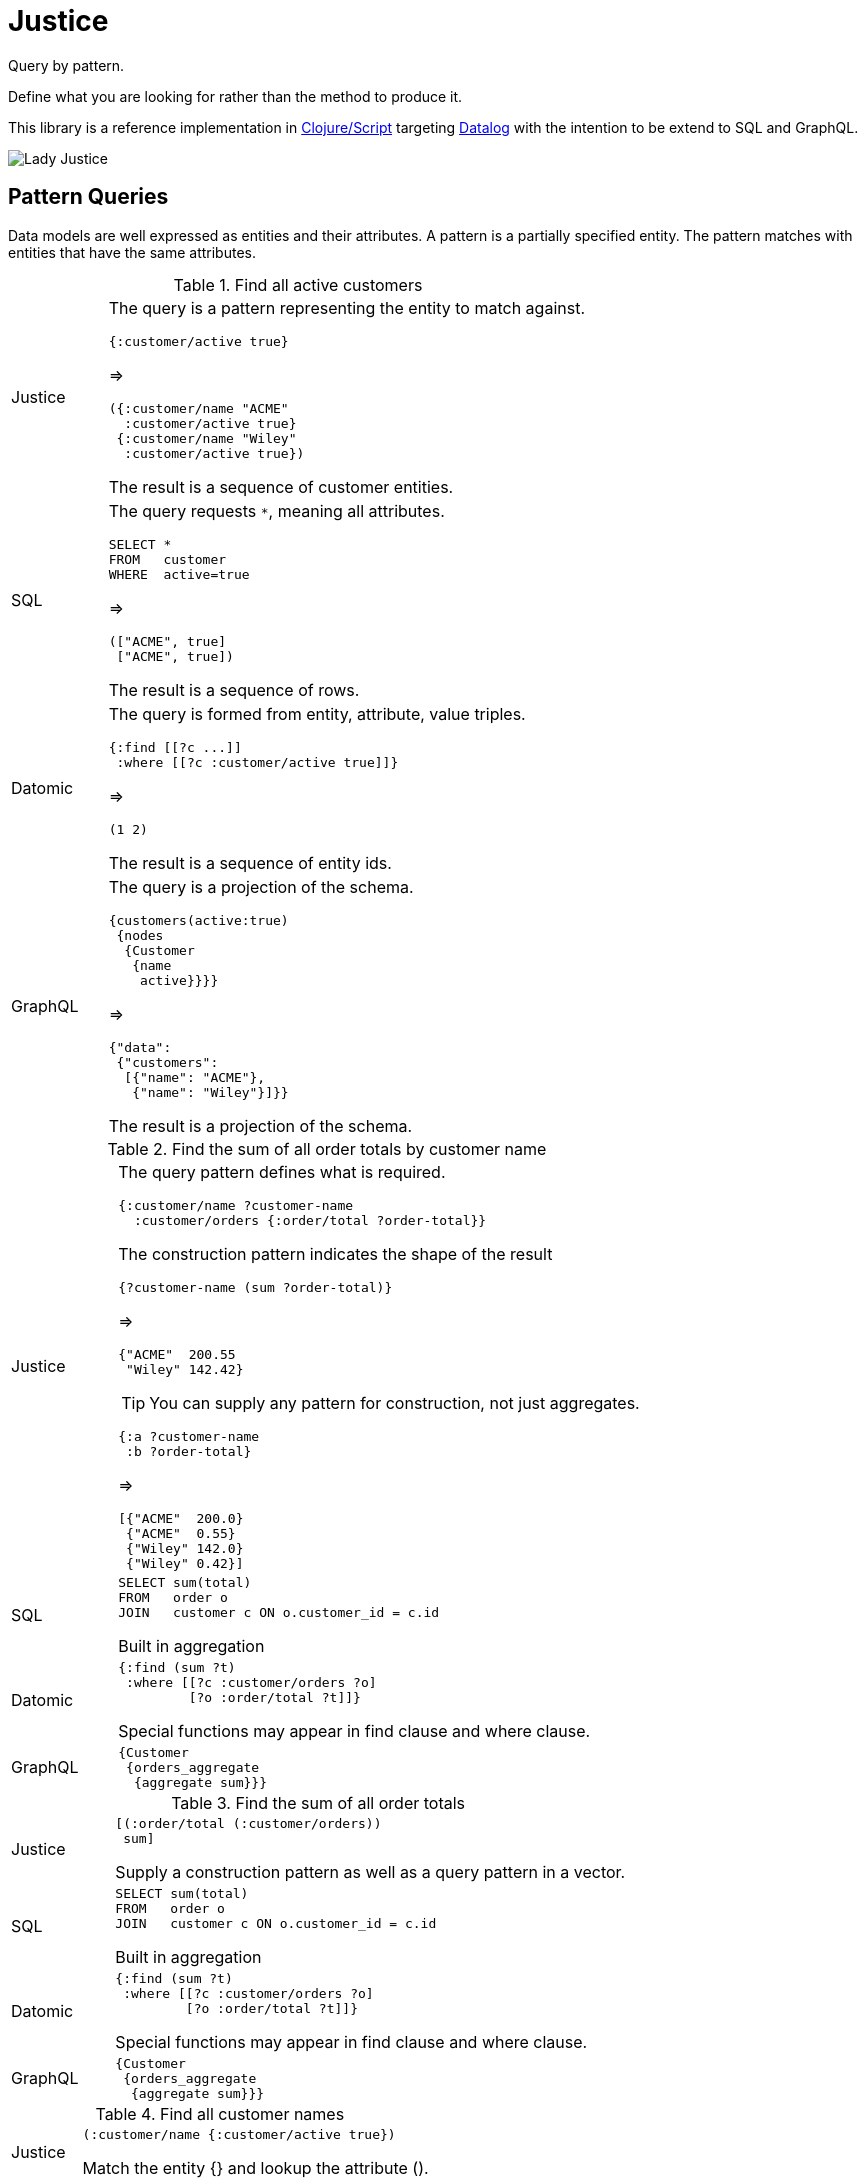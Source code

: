 = Justice

Query by pattern.

Define what you are looking for rather than the method to produce it.

This library is a reference implementation in https://clojure.org/[Clojure/Script] targeting https://en.wikipedia.org/wiki/Datalog[Datalog] with the intention to be extend to SQL and GraphQL.

image:https://cdn.dribbble.com/users/101244/screenshots/2921435/lady_justice.jpg[Lady Justice]


== Pattern Queries

Data models are well expressed as entities and their attributes.
A pattern is a partially specified entity.
The pattern matches with entities that have the same attributes.

.Find all active customers
[cols="1,5a"]
|===
|Justice|
The query is a pattern representing the entity to match against.
[source,clojure]
----
{:customer/active true}
----
=>
[source,clojure]
----
({:customer/name "ACME"
  :customer/active true}
 {:customer/name "Wiley"
  :customer/active true})
----
The result is a sequence of customer entities.
|SQL|
The query requests `*`, meaning all attributes.
[source,SQL]
----
SELECT *
FROM   customer
WHERE  active=true
----
=>
[source,clojure]
----
(["ACME", true]
 ["ACME", true])
----
The result is a sequence of rows.
|Datomic|
The query is formed from entity, attribute, value triples.
[source,clojure]
----
{:find [[?c ...]]
 :where [[?c :customer/active true]]}
----
=>
[source,clojure]
----
(1 2)
----
The result is a sequence of entity ids.
|GraphQL|
The query is a projection of the schema.
[source,graphql]
----
{customers(active:true)
 {nodes
  {Customer
   {name
    active}}}}
----
=>
[source,json]
----
{"data":
 {"customers":
  [{"name": "ACME"},
   {"name": "Wiley"}]}}
----
The result is a projection of the schema.
|===

.Find the sum of all order totals by customer name
[cols="1,5a"]
|===
|Justice|
The query pattern defines what is required.
[source,clojure]
----
{:customer/name ?customer-name
  :customer/orders {:order/total ?order-total}}
----
The construction pattern indicates the shape of the result
[source,clojure]
----
{?customer-name (sum ?order-total)}
----
=>
[source,clojure]
----
{"ACME"  200.55
 "Wiley" 142.42}
----
TIP: You can supply any pattern for construction, not just aggregates.
[source,clojure]
----
{:a ?customer-name
 :b ?order-total}
----
=>
[source,clojure]
----
[{"ACME"  200.0}
 {"ACME"  0.55}
 {"Wiley" 142.0}
 {"Wiley" 0.42}]
----


|SQL|
[source,SQL]
----
SELECT sum(total)
FROM   order o
JOIN   customer c ON o.customer_id = c.id
----
Built in aggregation
|Datomic|
[source,clojure]
----
{:find (sum ?t)
 :where [[?c :customer/orders ?o]
         [?o :order/total ?t]]}
----
Special functions may appear in find clause and where clause.
|GraphQL|
[source,graphql]
----
{Customer
 {orders_aggregate
  {aggregate sum}}}
----
|===

.Find the sum of all order totals
[cols="1,5a"]
|===
|Justice|
[source,clojure]
----
[(:order/total (:customer/orders))
 sum]
----
Supply a construction pattern as well as a query pattern in a vector.
|SQL|
[source,SQL]
----
SELECT sum(total)
FROM   order o
JOIN   customer c ON o.customer_id = c.id
----
Built in aggregation
|Datomic|
[source,clojure]
----
{:find (sum ?t)
 :where [[?c :customer/orders ?o]
         [?o :order/total ?t]]}
----
Special functions may appear in find clause and where clause.
|GraphQL|
[source,graphql]
----
{Customer
 {orders_aggregate
  {aggregate sum}}}
----
|===

.Find all customer names
[cols="1,5a"]
|===
|Justice|
[source,clojure]
----
(:customer/name {:customer/active true})
----
Match the entity {} and lookup the attribute ().
|SQL|
[source,SQL]
----
SELECT name
FROM   customer
WHERE  active=true
----

|Datomic|
[source,clojure]
----
{:find [[?name ...]]
 :where [[?c :customer/active true]
         [?c :customer/name ?name]]}
----
|GraphQL|
[source,graphql]
----
{Customer(active:true)
 {nodes
  {Name}}}
----
|===


== Rationale

Datalog is the front runner tool for flexible data modeling.
Datomic and DataScript provide a robust implementation of Datalog.
But queries in these systems are often expressed as complex code.

____

Yesterday I was reviewing a codebase which uses Datomic and Datascript.
In this project devs use pull syntax as an escape hatch to Clojure:
do broad query A and pull everything,
do broad query B and pull everything,
join A and B in Clojure and project fields.
It’s so reminiscent of bad practices with ORM.
However I don’t think you can put the blame entirely on the poor devs.

– _Anonymous_

____

Users run into problems when trying to combine and reuse query parts to form new queries.
Queries require rules to compose well and to be scoped.
The built-in rules features take careful planning to wield.
Justice is designed for clear and concise rule creation and composition.

In his keynote,
https://skillsmatter.com/skillscasts/12820-keynote-zeno-and-the-tar-pit[Zeno and the tar pit],
Christope Grand explains why Datalog is superior to values for modeling data,
and why it is more cumbersome.
Christope presents a syntactic fix for Datalog rule application.

[source,prolog]
----
ancestor(M,P) :- parent(M,P).
ancestor(M,G) :- parent(M,E), ancestor(E,G).

----

Can be more concisely written as:

[source,prolog]
----
ancestor(M) := parent(M) | ancestor(parent(M)).

----

The bridging variables P, G, and E are implied.
Justice is an implementation of this transform for DataScript.
Justice follows the convention of using the last parameter as a "result".
This convention maintains the convenience of invoking rules like a function.

DataScript and Datomic already provide a powerful entity abstraction.
Justice offers a concise mechanism for constructing queries that return entities,
and helpers to observe change that affects those entities.
Providing these conveniences encourages the use of entity style over query or pull style.
Abstracting query as navigation removes a tedious layer of incidental complexity;
the maintenance of queries and transformations.

Pattern matching is superior to navigation for conveying meaning.
Seeing a picture of the data is much clearer than reading a description.
Abstracting navigation as pattern matching achieves a pleasing notation for specifying queries.
Justice provides a pattern syntax for concise queries.
This provides several architectural benefits:

1) Less code.
2) Structure is presented visually.
3) Patterns are easily merged.
4) Composition is rule based and obeys scope.
5) Absence of unnecessary boilerplate.

A concise syntax can provide a clear and robust way to express queries as rules.

Data is stored as datoms.
Queries are expressed as entities.
Results are built from the pattern. 

image:justice.png[datoms -&gt; entities -&gt; output]

It is time to move beyond maps.
Datalog provides a way to do indexing, schema and query in such a way that we can traverse data as an entity graph efficiently.
Justice provides a clear and concise syntax for expressing entity oriented operations.

== Usage

Justice is in alpha.
The API may change in response to feedback.
I'd love to hear your suggestions.

Add justice to your dependencies:

----
[justice "0.0.5-alpha"]
----

Add https://github.com/tonsky/datascript[DataScript] to your dependencies.

See link:examples/basic[basic examples] for executable code described below.

=== DataScript database setup

We need a schema and some data in order to create queries and rules.
Let's start with some facts about people indicating who their parents are.
To keep things simple for this example I will restrict people to only have one parent.

[source,clojure]
----
(ns basic.setup
  (:require [datascript.core :as d]))

(def schema
  {:entity/parent {:db/valueType :db.type/ref
                   :db/cardinality :db.cardinality/one}})

(def conn
  (d/create-conn schema))

(def seed
  [{:entity/name "Justice"
    :entity/parent {:entity/name "Mother"
                    :entity/parent {:entity/name "Grandmother"
                                    :entity/death "278 BC"}}
    :entity/_parent [{:entity/name "Good Child"}
                     {:entity/name "Bad Child"}]}])

(d/transact! conn seed)
----

The schema defines an `:entity/parent` attribute.
In the example data "Justice" has a parent named "Mother",
who in turn has a parent named "Grandmother".
"Good Child" and "Bad Child" both have "Justice" as their parent.

=== Query

Require justice from your code.

[source,clojure]
----
(ns basic.main
  (:require [justice.core :as j]
            [basic.setup :as s]))
----

Pass a database as the first argument to a query, and a pattern as the second argument.

[source,clojure]
----
(j/q @s/conn {:entity/parent 1})
;=> (#:db{:id 4} #:db{:id 5})
----

Attaching to a database connection allows us to omit the database argument for subsequent queries.

[source,clojure]
----
(j/attach s/conn)
----

Now we can query with just the pattern.

[source,clojure]
----
(j/q {:entity/parent 1})
;=> (#:db{:id 4} #:db{:id 5})
----

The result of our query is a sequence of https://docs.datomic.com/on-prem/entities.html[entities].
Entities provide a lazy, associative view of all the information that can be reached from an id.
Entities only pull attributes when you access them.
To realize all attributes, use `d/touch`.
When following relations, the schema determines whether the result will be another Entity, a sequence of Entities, or a value.

[source,clojure]
----
(map :entity/name (j/q {:entity/parent 1}))
;=> ("Good Child" "Bad Child")
----

Our result entities have the names "Good Child" and "Bad Child".

=== Pattern syntax

Now let us turn our attention to the pattern of the query; `{:entity/parent 1}`.
This is a pattern describing what we are looking for.
The `{}` notation corresponds to the perception that entities are similar to maps.
The relation `:entity/parent` is defined in our schema as a reference,
so `1` is an entity id.
The pattern can be read as "Find entities that have parent 1".
Indeed `1` is the entity id of "Justice", and "Justice" is the parent of both "Good Child" and "Bad Child".

Let's try a pattern containing multiple attributes.

[source,clojure]
----
(j/q {:entity/parent 1
      :entity/name "Good Child"})
;=> (#:db{:id 4})
----

Only the "Good Child" entity was returned.
We specified that we wanted the `:entity/name` to be "Good Child" and the parent to be `1`.

An Entity can be supplied instead of an entity id:

[source,clojure]
----
(j/q {:entity/parent {:db/id 1}})
;=> (#:db{:id 4} #:db{:id 5})
----

We can identify Justice by name, and find entities that have "Justice" as a parent.

[source,clojure]
----
(j/q {:entity/parent {:entity/name "Justice"}})
;=> (#:db{:id 4} #:db{:id 5})
----

The special symbol `?result` can be used to specify what to retrieve.
If `?result` is absent, as in the previous example,
then we are implicitly searching for an entity that matches the full pattern.
But by providing an explicit `?result` we can specify that we want something else.

[source,clojure]
----
(j/q '{:entity/name ?result})
;=> ["Good Child" "Grandmother" "Bad Child" "Justice" "Mother"]
----

The symbol `?result` must be quoted.

Here is a more complicated case.

[source,clojure]
----
(j/q '{:entity/parent {:entity/parent {:entity/name "Grandmother"}}
       :entity/name ?result})
;=> ["Justice"]
----

We search for a pattern where there is an entity that has a parent,
who in turn has a parent, whose name is "Grandmother".
And indeed that is "Justice".

What is this query is asking for, and what will the result be?

[source,clojure]
----
(j/q '{:entity/name "Justice"
       :entity/parent {:entity/parent {:entity/name "Grandmother"}
                       :entity/name ?result}})
;=> ["Mother"]
----

We explicitly specified `?result` to be an entity name.
The entity it will find is nested inside an outer entity with the name "Justice".
Therefore, the entity that contains `?result` must be a parent of "Justice".
The `?result` occurs inside an entity that also has a parent; an entity named "Grandmother".
And indeed there is one such entity named "Mother".

=== Navigation syntax

So far we have specified what we want to find as an entity.
But we can also specify what we want to find as a navigation.
A navigation is very similar to a function call and follows that syntax.

[source,clojure]
----
(j/q '(:entity/name 1))
;=> ["Justice"]
----

The expression must be quoted to prevent evaluating the expression before the query occurs.
The results of evaluating `(:entity/name 1)` is `nil`, which we do not want as our query.

We asked what is the name of entity 1? And indeed it is "Justice".
We always get back a sequence, even though there is only one possible answer here.
The notation `(:entity/parent Entity)` is consistent with using keywords as get functions,
where we are operating on an entity.

The special symbol `_` means match anything.

[source,clojure]
----
(j/q '(:entity/name _))
;=> ["Good Child" "Grandmother" "Bad Child" "Justice" "Mother"]
----

Notice that navigation and pattern syntax can be used together.

[source,clojure]
----
(j/q '(:entity/name {:entity/parent 1}))
;=> ["Good Child" "Bad Child"]
----

We can read this expression informally as "get the name of entities having parent 1."

=== Defining rules

An ancestor of a person can be a parent, or the parent's ancestor.
Let's create a rule that captures this relationship.

Rules are defined in a similar way to `defn`:

[source,clojure]
----
(j/defq descendant [?x]
  {:entity/parent (or ?x (descendant ?x))})
----

Or in navigation syntax:

[source,clojure]
----
(j/defq ancestor [?x]
  (or (:entity/parent ?x)
      (ancestor (:entity/parent ?x))))
----

The clause `(ancestor (:entity/parent ?x))` implies a recursive application of the rule.
If the input x has a parent, then the final result can be the ancestor of the parent of x.
This notation is consistent with function application.
You can read it informally as "the ancestor of the parent of input x."

The term `or` implies that either clause will match with existing facts.

`defq` adds a rule to the global, namespaced rule registry,
and creates a convenience function of the same name to query it with.

=== Applying rules

`defq` created a function that we can invoke.

As with queries, we can pass a database as the first argument to a rule:

----
(ancestor @s/conn 1)
;=> (#:db{:id 3} #:db{:id 2})
----

And after attaching, rule applications can omit the database argument:

----
(ancestor 1)
;=> (#:db{:id 3} #:db{:id 2})
----

The inputs and results of a rule application may be entities or values.
Justice uses the database schema to determine whether a relation is a ref or not.
Prefer the creation of rules that take and return entities,
as you can navigate to values conveniently using the entity pattern.

The name `defq` has been purposefully chosen to ignore the fact that rules are involved.
It should be possible to use this abstraction without thinking about rules at all.
Instead we can think of `defq` as creating reusable queries.

=== Combining queries

Rules are cool when you want recursion and composition,
but rules are not always necessary for queries.

----
(j/q (:entity/parent (:entity/parent 1)))
;=> (#:db{:id 3})
----

Here we asked "Who is the grandparent of 1?".
This is the same as:

----
(:entity/parent (:entity/parent (d/entity @s/conn 1)))
;=> #:db{:id 3}
----

We can use logic and rules inside justice expressions:

----
(j/q '(ancestor (descendant 1)))
;=> (#:db{:id 3} #:db{:id 2} #:db{:id 1})

(j/q '(and
        (:entity/parent 1)
        (:entity/_parent 3)))
;=> (#:db{:id 2})
----

We could save a find query into a function:

----
(defn grand-parent [x]
  (j/q `(:entity/parent (:entity/parent ~x))))
----

But consider using `defq` instead:

----
(j/defq grand-parent [?x]
  (:entity/parent (:entity/parent ?x)))
----

The difference is that `defq` queries are composable.

=== Attribute direction

Clauses can be inverted with the `_relation` reverse lookup convention:

----
(defq descendant [?x]
  (or (:entity/_parent ?x)
      (descendant (:entity/_parent ?x))))
(map :entity/name (descendant 1))
;=> ("Good Child" "Bad Child")
----

This notation is consistent with Entity navigation.
Given an Entity `e`, you can find the children of `e` with `(:entity/_parent e)`.
This can be read informally as "Who has parent e?"

=== Query direction

Previously we asked "Who are the ancestors of Justice?".
Writing `(ancestor 1)` was actually shorthand for providing both sides of the relation:

----
(ancestor 1 '?result)
----

We were able to leave `&#39;?result` off because it is implied,
and the advantage is that we can think of rules as behaving like a function.

Now we shall ask "Who has Justice as an ancestor?"

----
(map :entity/name (ancestor '?x 1))
;=> ("Good Child" "Bad Child")
----

Here we are asking for the `?result` to be 1, for some `?x`.

We can avoid providing both sides of the relation by reversing it:

----
(map :entity/name (j/q (_ancestor {:entity/name "Justice"})))
;=> ("Good Child" "Bad Child")
----

`defq` is in fact creating a reusable rule.
Rules can have their direction reversed, using the `_` reverse lookup convention,
analogous to how attribute lookup can be reversed.
This expression can be read informally as "Who has an ancestor named Justice?"

=== Cartesian product

Rules can be called with no arguments at all to query all possible answers based on existing facts:

----
(->>
  (ancestor)
  (map (partial map :entity/name))
  (sort-by first))
;=> (("Bad Child" "Grandmother")
;    ("Bad Child" "Mother")
;    ("Bad Child" "Justice")
;    ("Good Child" "Grandmother")
;    ("Good Child" "Mother")
;    ("Good Child" "Justice")
;    ("Justice" "Grandmother")
;    ("Justice" "Mother")
;    ("Mother" "Grandmother"))
----

Supplying no arguments is syntactic sugar for unbound input and result `(ancestor &#39;?x &#39;?result)`.

=== Truth checking

Rules can be called with 2 arguments to test if the rule holds:

----
(ancestor 1 3)
;=> true

(ancestor 1 5)
;=> false
----

=== Composing rules

Rules can make use of other rules:

----
(j/defq dead-ancestors [?x]
  (and (:entity/_death _)
       (ancestor ?x)))
(map :entity/name (dead-ancestors {:entity/name "Justice"}))
;=> ("Grandmother")
----

While it appears that `dead-ancestors` applies `ancestor` directly,
this is not the case.
What really happens here is that justice produces a set of dependent rules,
which are used in a query.
This is important to understand, as it explains why regular functions cannot appear in rules.

=== Where clauses

Notice that in the `dead-ancestors` rule, the first clause `(:entity/_death _)` does not relate to the input `?x`.
It does however implicitly relate to the `?result`.
Thus a restriction has been made that the result entity has an `:entity/death`.
This is analogous to a "where" clause in SQL.

You can use the same approach to introduce new logic variables.
We could have introduced `?death` to be bound to "date of death" instead of the ignoring the value with `_`.
Thus we can chain together conditions with other clauses.

=== Select clauses

Justice does not produce "row" results (non-Entities).
Results are intended to be either scalars or navigated using the Entity interface.
Rows can be approximated with `(juxt :field1 :field2)`to produce a function that will call `:field1` and `:field2` on an Entity,
but the Entity abstraction is preferable for both clarity and performance.

Note that where one might otherwise want two separate Entities returned side by side,
it is possible to instead split the query into two parts…
Finding one of the Entities, and finding the related Entity.
Keep in mind that this all reduces down to in memory map lookups,
so splitting queries up does not necessarily imply extra overhead.

=== Rule arity

You can define rules that take many arguments instead of just 1.

----
(defq example [?x ?y ?z])
----

You can define rules that accept multiple arities similar to `defn`:

----
(defq example ([?x] ...) ([?x y?] ...))
----

But you cannot define rules with variadic arguments:

----
(defq example [?x & ?more])
;=> ERROR
----

See the "Relations" section for more information on this limitation.

=== Debugging rules

Having rules be self contained functions makes it easier to invoke them in isolation while debugging.

Sometimes it is helpful to see the DataScript that a justice rule will produce.
Calls to rules wrapped with `trace` will print out the underlying DataScript query being made and return the result.

----
(j/trace
  (ancestor 1))
;;; QUERY:
;   (datascript.core/q
;    {:find [[?result ...]],
;     :in [$ % ?a _],
;     :where [(basic.main/ancestor ?a ?result)]}
;    [[(basic.main/ancestor ?x ?result)
;      [?x :entity/parent ?result]]
;     [(basic.main/ancestor ?x ?result)
;      [?bridge_23980 :entity/parent ?result]
;      (basic.main/ancestor ?x ?bridge_23980)]]
;    1
;    ?y)
=> (#:db{:id 3} #:db{:id 2})
----

You can also look in the rule registry at `*rule-registry*`.

Rules are stored in a map of `rule-name` -&gt; `[[(rule-name ?a ?b) [clause]+]]`.

=== Aggregates

A syntax for aggregation is not (yet) provided.
Entities are amenable to aggregate operations.
You can use Clojure's built in aggregates to operate over the sequence of entities produced.

----
(count (ancestor 1))
;=> 2
----

Entity navigation can be utilized for more complex aggregations.

DataScript supports aggregations, but it's not clear to me how they would work with this syntax.

=== Namespaces

When registering a rule, rule names are prefixed by the current namespace.
The full name of our `ancestor` rule is `example.basic/ancestor`.

When applying a rule from within another rule, justice fully qualifies the short name with the current namespace.
We call `ancestor` from `dead-ancestor` by it's short name because the code for both is in the same namespace.

To call a rule from a different namespace from within a rule you must use the fully qualified name.
For example for `dead-ancestor` in `basic.example` to apply `my-rule` in `other.ns`,
it must do so using the full name `other.ns/my-rule`.
No namespace aliasing is provided (yet).

We can define another rule with the same short name in another namespace without collision.
Two versions of `ancestor` can exist as `example.basic/ancestor` and `other.ns/ancestor`, as different rules.

The fully qualified names produced by for the generated query aid in debugging;
the name indicates where the rule is defined in the source code.

=== Transacting

Justice provides `transacte` which behaves very similar to `d/transact!` but returns the first entity.

`assox` operates on an entity to produce a transaction, transacts it, and returns a new entity.

`updatex` operates on an entity to produce a transaction, transacts it, and returns a new entity.

`dissox` operates on an entity to produce a transaction, transacts it, and returns a new entity.

=== Reacting to change

Justice provides a `reactive` namespace with several helpers to assist listening to change.
These are intended for use in React UIs, and similar scenarios.

=== Warning: justice without mercy

It is possible to express non-terminating recursive rules in justice,
just as it is in Datalog.

=== Escaping the justice system

The justice syntax is more concise than DataScript queries and handles several shorthand conventions.
These conventions restrict what can be expressed in a query.

The `?result` symbol is special, it is always bound to the final result.

----
(j/defq ancestor* [?x]
  (or [?x :entity/parent ?result]
      (and [?x :entity/parent ?z]
           (ancestor* ?z ?result))))
(map :entity/name (ancestor* 1))
;=> ("Grandmother" "Mother")
----

This new rule `ancestor*` is equivalent to the original `ancestor`,
but has been expressed in relation triple clauses.

Triple relations will have their direction swapped where the `/_` reverse lookup convention is used,
in the same way that justice syntax emulates entity navigation.

----
[?result :entity/_parent ?x]
----

Will be rewritten because DataScript queries require forward ordering only.

----
[?x :entity/parent ?result]
----

You can use relation triple style to opt out of transformation.

You can escape the result abstraction by calling the rule with it's full arity.

----
(map :entity/name (ancestor '?x 1))
;=> ("Good Child" "Bad Child")
----

And indeed you can call rules directly with whatever find clauses you want (see `apply-rule`).

That said, I claim there is good reason to model data using binary relations and chaining results.
This is explained further in the Relations section.

=== Using the syntax in other systems

If you'd like to use justice syntax for unsupported databases like Crux,
consider using `justice.translate/from-justice`.
Please let me know if you have ideas for tighter integration.

== How it works

Justice rewrites the rule syntax into Datalog queries with rule clauses.
The pattern based rewriting is made possible by the excellent https://github.com/noprompt/meander[Meander] library.

=== The rule registry

The `(defq ancestor ...)` form produces code that constructs a query similar to:

----
(d/q
   '{:find [[?result ...]]
     :where [(ancestor ?x ?result)]
     :in [$ % ?x]}
   @conn
   '[[(ancestor ?x ?result)
      [?x :entity/parent ?result]]
     [(ancestor ?x ?result)
      [?bridge :entity/parent ?result]
      (ancestor ?x ?bridge)]]
   [:entity/name "Justice"])
----

The justice clause `(:entity/parent ?x)` translates to a DataScript relation clause `[?x :entity/parent ?result]`.
The order of the relation is the reverse of the justice abstraction.
Bridge variables are created to join the clauses together.

Justice maintains a global rule registry of all rules created with `defq`.

=== Relations

Datalog rules have heads that define bindings and bodies that define relationships between those bindings.
Strictly speaking, rules are not functions and do not produce results.

The DataScript signature of the `ancestor` rule is `(ancestor ?descendant ?ancestor)`.
The rule has 2 bindings.
Rules define complex relationships, not queries.
The `ancestor` rule defines a relationship between entities; between `descendants` and `ancestors`.
A query is formed by providing values that must be matched, or leaving variables unbound.
We can choose to supply one input, all inputs, or none of the inputs.
The find clause of the query contains all unbound variables.
The find clause is implied by the inputs we chose to supply.

Results for a rule is an abstraction introduced to make them look like functions.
This is a useful abstraction.
If you want to escape the result abstraction, call the rule with it's full arity.

----
(map :entity/name (ancestor '?x 1))
;=> ("Good Child" "Bad Child")
----

Justice embraces a convention that rules are most often used by binding all but the last input to values,
and that the find clause of a query will pull out any matches for that last input.
By convention `defq` produces a convenience function that implies a hidden `?result` argument.
The convenience function accepts multiple arities, where leaving off an argument creates an unbound input,
which in turn is used in the find clause of a query.
The form `(defq my-rule [?x])` registers a rule with signature `(my-rule ?x ?result)`.
Applying `(my-rule 1)` executes a query with input `?x` bound to `1`, with the find clause containing `?result`.
Applying `(my-rule &#39;?x 1)` executes a query with the implicit input `?result` bound to `1`, with a find clause containing `?x`.
The name `?x` chosen here does not matter, it can be any symbol starting with `?` except `?result`, which is special.

The convention of leaving off `?result` is followed to make rule application feel like function application.
`_` is syntactic sugar to maintain the abstraction while using rule relations in reverse.

=== Rule arity

Rules can have multiple arities, and `defq` allows you to create these using `defn` syntax.
When calling multi-arity rules, the convenience function for applying the rule resolves to the rule arity first.
Let's look at an example:

----
(defq example
  ([?x] ...)
  ([?x ?y] ...)
----

This will create relation rules for both binary and ternary bindings.

There are a multitude of ways we can call the convenience function for this rule:

----
(example 1)
;; the result of the single arity version (binary rule signature)

(example 1 2)
;; true/false of the single arity version (binary rule signature)

(example 1 2 3)
;; true/false of the dual arity holds (ternary rule signature)

(j/q (_example 3)
;; the single arity version (binary rule signature)

(j/q (_example 4 1)
;; true/false of the single arity version (binary rule signature)

(j/q (_example 1 2 5)
;; true/false of the dual arity holds (ternary rule signature)

(example)
;; the cartesian product of the single arity version (binary rule signature)

(example '?x)
;; the cartesian product of the single arity version (binary rule signature)

(example '?x 'y)
;; the cartesian product of the single arity version (binary rule signature)

(example '?x '?y '?z)
;; the cartesian product of the dual arity version (ternary rule signature)

(example 1 '?x)
;; the single arity version is called
----

Datalog rules do not _have_ to follow the hidden `?result` convention.
Even justice rules don't have to follow it.
But the meaning of relations is quickly eroded in the absence of the "result" convention.
For example a rule `(my-rule ?a ?b ?c ?d)` that you call as `(my-rule 1 ?b ?c 2)` is very confusing to think about.
We are probably better off just writing the relation we want instead of creating a rule here.
On the other hand `(my-rule ?x ?y ?z ?result)` makes a lot of sense if `?x ?y ?z` are filter values where I'm trying to find things that pass those filters.
So I think it is a good convention to favor that the last binding of a rule is often to be left unbound.

Rules cannot be variadic in Datalog, so `defq` disallows that.

Higher order rules are not supported as it is unclear what semantics should be attached to them.

=== Open closed

Datalog rules are conceptually "open" in the sense that a rule can be extended externally.
Consider the expanded DataScript rules for `ancestor` stored in the global rule registry:

----
[[(basic.main/ancestor ?x ?result)
  [?x :entity/parent ?result]]
 [(basic.main/ancestor ?x ?result)
  [?bridge_23980 :entity/parent ?result]
  (basic.main/ancestor ?x ?bridge_23980)]]
----

We can update the global rule registry by adding a new clause on the end to extend the definition.
Rules can have multiple bodies.
New signatures and bodies can be added to existing rules.
In this sense they are more like multimethods than functions.

However, justice encourages using a more restrictive "closed" approach to defining rules.

Restrictive "closed" style:

----
(ns my.ns)
  (defq my-rule
    ([?x]
     (or body1 body2 body3))
    ([?x ?y]
     (or body4 body5)))
----

Instead of "open" style:

----
(ns this.ns)
  (register-rule 'my-rule '[?x] body1)
  (register-rule 'my-rule '[?x] body2)
(ns that.ns)
  (register-rule 'my-rule '[?x] body3)
  (register-rule 'my-rule '[?x ?y] body4)
  (register-rule 'my-rule '[?x ?y] body5)
----

The problem with "open" rule definitions is uncertainty of the full definition.
If part of the rule is defined in a different namespace that has not been loaded,
the dispatch options are not connected, and we would be missing a clause in the rule registry.
When developing interactively the registry might longer reflect the code.

When you control the source code, "closed" style is an advantage.
Fully defining rules as a single body per arity in a single namespace is avoids any uncertainty.
The rule registry will always reflect the code.

The main justice convention of `defq` is intentionally "closed".
However, the justice system is "open" to extension via `register-rule`.

== Developing

https://www.github.com/timothypratley/justice/issues[Issues] and pull requests welcome.

Running the tests:

----
clojure -Atest
clojure -Acljs-test
----

== Open questions

* [ ] Should rules allow multiple input variables? `(defq r [?x ?y] ...)`
* [ ] Should there be a way for rules to produce rows? (non-entity results)
 – I don't think so, the whole point is to stick with entities?

== License

Copyright © 2019 Timothy Pratley

This program and the accompanying materials are made available under the
terms of the Eclipse Public License 2.0 which is available at
http://www.eclipse.org/legal/epl-2.0.

This Source Code may also be made available under the following Secondary
Licenses when the conditions for such availability set forth in the Eclipse
Public License, v. 2.0 are satisfied: GNU General Public License as published by
the Free Software Foundation, either version 2 of the License, or (at your
option) any later version, with the GNU Classpath Exception which is available
at https://www.gnu.org/software/classpath/license.html.
